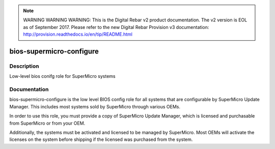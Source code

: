 
.. note:: WARNING WARNING WARNING:  This is the Digital Rebar v2 product documentation.  The v2 version is EOL as of September 2017.  Please refer to the new Digital Rebar Provision v3 documentation:  http:\/\/provision.readthedocs.io\/en\/tip\/README.html

=========================
bios-supermicro-configure
=========================

Description
===========
Low-level bios conifg role for SuperMicro systems

Documentation
=============

bios-supermicro-configure is the low level BIOS config role for all
systems that are configurable by SuperMicro Update Manager.  This includes
most systems sold by SuperMicro through various OEMs.

In order to use this role, you must provide a copy of SuperMicro Update
Manager, which is licensed and purchasable from SuperMicro or from your OEM.

Additionally, the systems must be activated and licensed to be managed by SuperMicro.
Most OEMs will activate the licenses on the system before shipping if the
licensed was purchased from the system.
